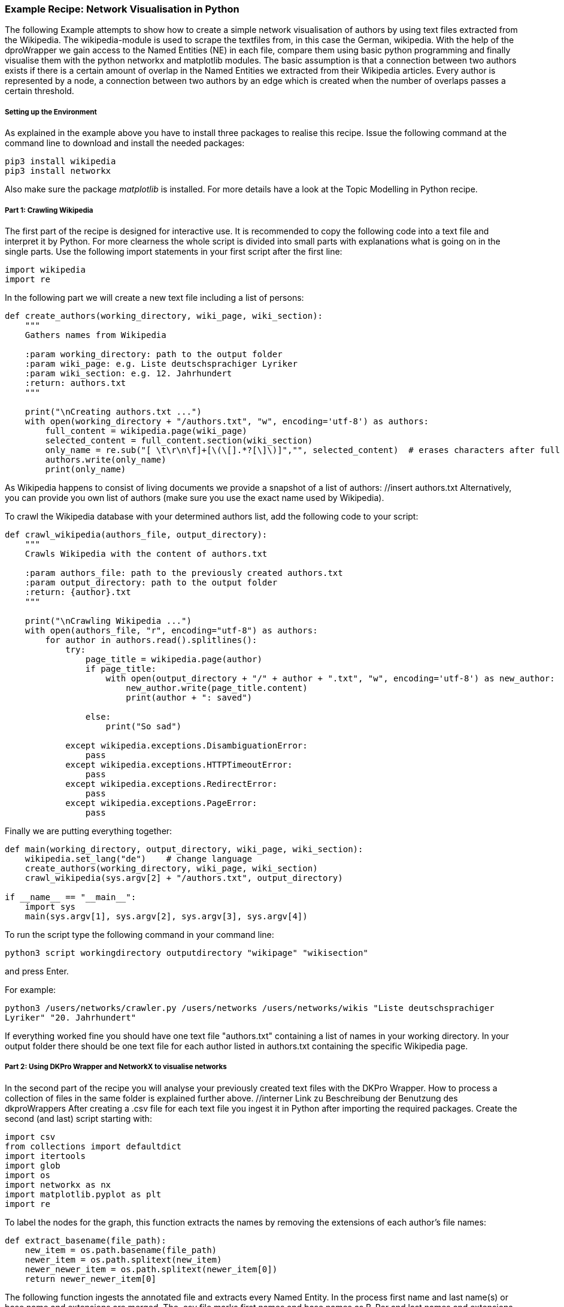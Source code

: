 *Example Recipe: Network Visualisation in Python*
~~~~~~~~~~~~~~~~~~~~~~~~~~~~~~~~~~~~~~~~~~~~~~~~~

The following Example attempts to show how to create a simple network visualisation of authors by using text files extracted from the Wikipedia. The wikipedia-module is used to scrape the textfiles from, in this case the German, wikipedia. With the help of the dproWrapper we gain access to the Named Entities (NE) in each file, compare them using basic python programming and finally visualise them with the python networkx and matplotlib modules.
The basic assumption is that a connection between two authors exists if there is a certain amount of overlap in the Named Entities we extracted from their Wikipedia articles.
Every author is represented by a node, a connection between two authors by an edge which is created when the number of overlaps passes a certain threshold.


Setting up the Environment
++++++++++++++++++++++++++

As explained in the example above you have to install three packages to realise this recipe.
Issue the following command at the command line to download and install the needed packages:

----
pip3 install wikipedia
pip3 install networkx
----

Also make sure the package __matplotlib__ is installed. For more details have a look at the Topic Modelling in Python recipe.

Part 1: Crawling Wikipedia
++++++++++++++++++++++++++

The first part of the recipe is designed for interactive use. It is recommended to copy the following code into a text file and interpret it by Python. For more clearness the whole script is divided into small parts with explanations what is going on in the single parts.
Use the following import statements in your first script after the first line:

[source, python]
----
import wikipedia
import re
----

In the following part we will create a new text file including a list of persons:

[source, python]
----
def create_authors(working_directory, wiki_page, wiki_section):
    """
    Gathers names from Wikipedia

    :param working_directory: path to the output folder
    :param wiki_page: e.g. Liste deutschsprachiger Lyriker
    :param wiki_section: e.g. 12. Jahrhundert
    :return: authors.txt
    """

    print("\nCreating authors.txt ...")
    with open(working_directory + "/authors.txt", "w", encoding='utf-8') as authors:
        full_content = wikipedia.page(wiki_page)
        selected_content = full_content.section(wiki_section)
        only_name = re.sub("[ \t\r\n\f]+[\(\[].*?[\]\)]","", selected_content)  # erases characters after full name
        authors.write(only_name)
        print(only_name)
----
As Wikipedia happens to consist of living documents we provide a snapshot of a list of authors: //insert authors.txt
Alternatively, you can provide you own list of authors (make sure you use the exact name used by Wikipedia).


To crawl the Wikipedia database with your determined authors list, add the following code to your script:

[source, python]
----
def crawl_wikipedia(authors_file, output_directory):
    """
    Crawls Wikipedia with the content of authors.txt

    :param authors_file: path to the previously created authors.txt
    :param output_directory: path to the output folder
    :return: {author}.txt
    """

    print("\nCrawling Wikipedia ...")
    with open(authors_file, "r", encoding="utf-8") as authors:
        for author in authors.read().splitlines():
            try:
                page_title = wikipedia.page(author)
                if page_title:
                    with open(output_directory + "/" + author + ".txt", "w", encoding='utf-8') as new_author:
                        new_author.write(page_title.content)
                        print(author + ": saved")

                else:
                    print("So sad")

            except wikipedia.exceptions.DisambiguationError:
                pass
            except wikipedia.exceptions.HTTPTimeoutError:
                pass
            except wikipedia.exceptions.RedirectError:
                pass
            except wikipedia.exceptions.PageError:
                pass
----

Finally we are putting everything together:

[source, python]
----
def main(working_directory, output_directory, wiki_page, wiki_section):
    wikipedia.set_lang("de")    # change language
    create_authors(working_directory, wiki_page, wiki_section)
    crawl_wikipedia(sys.argv[2] + "/authors.txt", output_directory)

if __name__ == "__main__":
    import sys
    main(sys.argv[1], sys.argv[2], sys.argv[3], sys.argv[4])
----

To run the script type the following command in your command line:

`python3 script workingdirectory outputdirectory "wikipage" "wikisection"`

and press Enter.

For example:

`python3 /users/networks/crawler.py /users/networks /users/networks/wikis "Liste deutschsprachiger Lyriker" "20. Jahrhundert"`

If everything worked fine you should have one text file "authors.txt" containing a list of names in your working directory. In your output folder 
there should be one text file for each author listed in authors.txt containing the specific Wikipedia page.

Part 2: Using DKPro Wrapper and NetworkX to visualise networks
++++++++++++++++++++++++++++++++++++++++++++++++++++++++++++++

In the second part of the recipe you will analyse your previously created text files with the DKPro Wrapper. 
How to process a collection of files in the same folder is explained further above. //interner Link zu Beschreibung der Benutzung des dkproWrappers
After creating a .csv file for each text file you ingest it in Python after importing the required packages. 
Create the second (and last) script starting with:

[source, python]
----
import csv
from collections import defaultdict
import itertools
import glob
import os
import networkx as nx
import matplotlib.pyplot as plt
import re
----

To label the nodes for the graph, this function extracts the names by removing the extensions of each author's file names:

[source, python]
----
def extract_basename(file_path):
    new_item = os.path.basename(file_path)
    newer_item = os.path.splitext(new_item)
    newer_newer_item = os.path.splitext(newer_item[0])
    return newer_newer_item[0]
----

The following function ingests the annotated file and extracts every Named Entity. In the process first name and last name(s) or base name and extensions are merged. The .csv file marks first names and base names as B-Per and last names and extensions as I-Per. The function saves both B-PER 
and I-PER in a dictionary. Only B-PER or a B-Per followed by any combination of I-Per will be saved as one full name.

[source, python]
----
def ne_count(input_file):
    ne_counter = defaultdict(int)
    with open (input_file, encoding='utf-8') as csv_file:
        read_csv = csv.DictReader(csv_file, delimiter = '\t', quoting = csv.QUOTE_NONE)
        lemma = []

        for row in read_csv:
            if row['NamedEntity'] != "_" and row['CPOS'] != "PUNC":
                lemma.append(row['Lemma'])
            else:
                if lemma:
                    joined_lemma = ' '.join(lemma)
                    ne_counter[joined_lemma]+=1
                    lemma = []

    return ne_counter
----

This one is used to compare the dictionaries created above. It returns the number of matches which will be used to determine if and edge between two authors will be drawn:

[source, python]
----
def compare_ne_counter(ne_dict1, ne_dict2):
    weight = 0
    for key in ne_dict1.keys():
        if key in ne_dict2.keys():
            weight+=1
    print("this is the weight: " + str(weight))
    return weight
----



Finally, creating the graph:

[source, python]
----
def create_graph(input_folder):
    G = nx.Graph()
    file_list = glob.glob(input_folder)

    for item in file_list:
        G.add_node(extract_basename(item))
        
    for a, b in itertools.combinations(file_list, 2):
        #a_list = a.split('/')
        #b_list = b.split('/')
        #a_list = a_list[-1].split('.')
        #b_list = b_list[-1].split('.')
        #a_name = a_list[0]
        #b_name = b_list[0]
        #print(a_name +'  |  ' + b_name)

        weight = compare_ne_counter(ne_count(a), ne_count(b))
        if weight > 10:
            G.add_edge(a_name, b_name, {'weight': weight})

    print ("Number of nodes:", G.number_of_nodes(), "  Number of edges: ", G.number_of_edges())
    return G
----

The following code lastly can be understood as the main() function, which
calls the previously defined functions after having the user select an input and output folder:

[source, python]
----
input_folder = input("Select input folder: ") + "/*"
output_folder = input("Select output folder: ")

nx.draw_networkx(create_graph(input_folder), with_labels=True)
plt.axis('off')
plt.savefig(output_folder + "/graph.png")
nx.draw_circular(create_graph(input_folder)), with_labels=True)
plt.axis('off')
plt.savefig(output_folder + "/circular.png")
----

Output
++++++
Your output could look like this:

image:https://github.com/MHuberFaust/dkproExample/blob/master/graphcircular.png?raw=true[image]


Discussion
++++++++++
